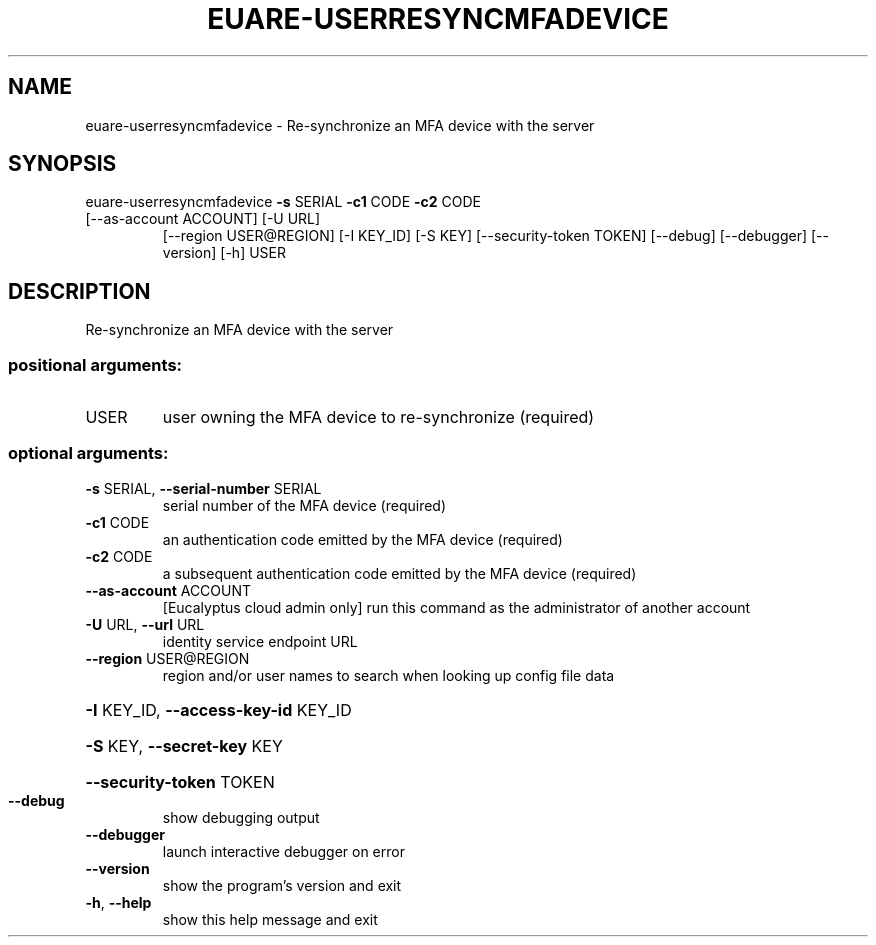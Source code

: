 .\" DO NOT MODIFY THIS FILE!  It was generated by help2man 1.47.3.
.TH EUARE-USERRESYNCMFADEVICE "1" "March 2016" "euca2ools 3.3" "User Commands"
.SH NAME
euare-userresyncmfadevice \- Re-synchronize an MFA device with the server
.SH SYNOPSIS
euare\-userresyncmfadevice \fB\-s\fR SERIAL \fB\-c1\fR CODE \fB\-c2\fR CODE
.TP
[\-\-as\-account ACCOUNT] [\-U URL]
[\-\-region USER@REGION] [\-I KEY_ID] [\-S KEY]
[\-\-security\-token TOKEN] [\-\-debug]
[\-\-debugger] [\-\-version] [\-h]
USER
.SH DESCRIPTION
Re\-synchronize an MFA device with the server
.SS "positional arguments:"
.TP
USER
user owning the MFA device to re\-synchronize
(required)
.SS "optional arguments:"
.TP
\fB\-s\fR SERIAL, \fB\-\-serial\-number\fR SERIAL
serial number of the MFA device (required)
.TP
\fB\-c1\fR CODE
an authentication code emitted by the MFA device
(required)
.TP
\fB\-c2\fR CODE
a subsequent authentication code emitted by the MFA
device (required)
.TP
\fB\-\-as\-account\fR ACCOUNT
[Eucalyptus cloud admin only] run this command as the
administrator of another account
.TP
\fB\-U\fR URL, \fB\-\-url\fR URL
identity service endpoint URL
.TP
\fB\-\-region\fR USER@REGION
region and/or user names to search when looking up
config file data
.HP
\fB\-I\fR KEY_ID, \fB\-\-access\-key\-id\fR KEY_ID
.HP
\fB\-S\fR KEY, \fB\-\-secret\-key\fR KEY
.HP
\fB\-\-security\-token\fR TOKEN
.TP
\fB\-\-debug\fR
show debugging output
.TP
\fB\-\-debugger\fR
launch interactive debugger on error
.TP
\fB\-\-version\fR
show the program's version and exit
.TP
\fB\-h\fR, \fB\-\-help\fR
show this help message and exit
